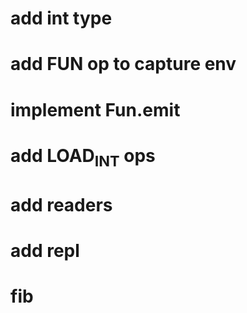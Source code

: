 * add int type
* add FUN op to capture env
* implement Fun.emit
* add LOAD_INT ops
* add readers
* add repl
* fib
